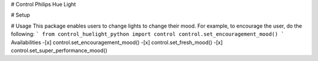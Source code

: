 # Control Philips Hue Light

# Setup

# Usage
This package enables users to change lights to change their mood. For example, to encourage the user, do the following:
```
from control_huelight_python import control
control.set_encouragement_mood()
```
Availabilities
-[x] control.set_encouragement_mood()
-[x] control.set_fresh_mood()
-[x] control.set_super_performance_mood()